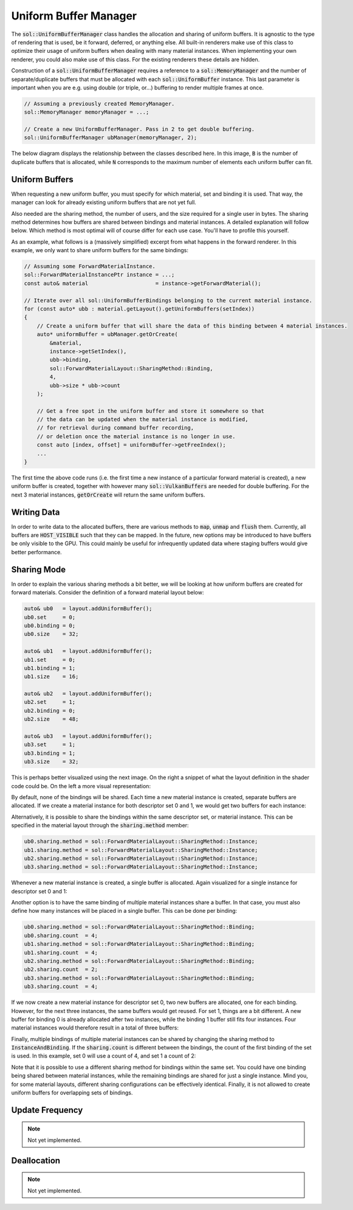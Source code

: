 Uniform Buffer Manager
======================

The :code:`sol::UniformBufferManager` class handles the allocation and sharing of uniform buffers. It is agnostic to
the type of rendering that is used, be it forward, deferred, or anything else. All built-in renderers make use of this 
class to optimize their usage of uniform buffers when dealing with many material instances. When implementing your own 
renderer, you could also make use of this class. For the existing renderers these details are hidden.

Construction of a :code:`sol::UniformBufferManager` requires a reference to a :code:`sol::MemoryManager` and the number 
of separate/duplicate buffers that must be allocated with each :code:`sol::UniformBuffer` instance. This last parameter 
is important when you are e.g. using double (or triple, or...) buffering to render multiple frames at once.

.. code-block:: cpp

    // Assuming a previously created MemoryManager.
    sol::MemoryManager memoryManager = ...;

    // Create a new UniformBufferManager. Pass in 2 to get double buffering.
    sol::UniformBufferManager ubManager(memoryManager, 2);

The below diagram displays the relationship between the classes described here. In this image, :code:`B` is the number 
of duplicate buffers that is allocated, while :code:`N` corresponds to the maximum number of elements each uniform 
buffer can fit.

.. image:: /_static/images/render/uniform_buffer_manager.svg
    :alt: Diagram of the UniformBufferManager.
    :align: center

Uniform Buffers
---------------

When requesting a new uniform buffer, you must specify for which material, set and binding it is used. That way, the 
manager can look for already existing uniform buffers that are not yet full.

Also needed are the sharing method, the number of users, and the size required for a single user in bytes. The sharing 
method determines how buffers are shared between bindings and material instances. A detailed explanation will follow 
below. Which method is most optimal will of course differ for each use case. You'll have to profile this yourself.

As an example, what follows is a (massively simplified) excerpt from what happens in the forward renderer. In this 
example, we only want to share uniform buffers for the same bindings:

.. code-block:: cpp

    // Assuming some ForwardMaterialInstance.
    sol::ForwardMaterialInstancePtr instance = ...;
    const auto& material                     = instance->getForwardMaterial();

    // Iterate over all sol::UniformBufferBindings belonging to the current material instance.
    for (const auto* ubb : material.getLayout().getUniformBuffers(setIndex))
    {
        // Create a uniform buffer that will share the data of this binding between 4 material instances.
        auto* uniformBuffer = ubManager.getOrCreate(
            &material, 
            instance->getSetIndex(), 
            ubb->binding, 
            sol::ForwardMaterialLayout::SharingMethod::Binding,
            4,
            ubb->size * ubb->count
        );

        // Get a free spot in the uniform buffer and store it somewhere so that 
        // the data can be updated when the material instance is modified, 
        // for retrieval during command buffer recording,
        // or deletion once the material instance is no longer in use.
        const auto [index, offset] = uniformBuffer->getFreeIndex();
        ... 
    }

The first time the above code runs (i.e. the first time a new instance of a particular forward material is created), a 
new uniform buffer is created, together with however many :code:`sol::VulkanBuffers` are needed for double buffering.
For the next 3 material instances, :code:`getOrCreate` will return the same uniform buffers.

Writing Data
------------

In order to write data to the allocated buffers, there are various methods to :code:`map`, :code:`unmap` and 
:code:`flush` them. Currently, all buffers are :code:`HOST_VISIBLE` such that they can be mapped. In the future, new 
options may be introduced to have buffers be only visible to the GPU. This could mainly be useful for infrequently 
updated data where staging buffers would give better performance.

Sharing Mode
------------

In order to explain the various sharing methods a bit better, we will be looking at how uniform buffers are created for 
forward materials. Consider the definition of a forward material layout below:

.. code-block:: cpp

    auto& ub0   = layout.addUniformBuffer();
    ub0.set     = 0;
    ub0.binding = 0;
    ub0.size    = 32;

    auto& ub1   = layout.addUniformBuffer();
    ub1.set     = 0;
    ub1.binding = 1;
    ub1.size    = 16;

    auto& ub2   = layout.addUniformBuffer();
    ub2.set     = 1;
    ub2.binding = 0;
    ub2.size    = 48;

    auto& ub3   = layout.addUniformBuffer();
    ub3.set     = 1;
    ub3.binding = 1;
    ub3.size    = 32;

This is perhaps better visualized using the next image. On the right a snippet of what the layout definition in the 
shader code could be. On the left a more visual representation:

.. image:: /_static/images/render/shader_layout.svg
    :alt: Visual representation of the layout defined in the previous code snippet.
    :align: center

By default, none of the bindings will be shared. Each time a new material instance is created, separate buffers are 
allocated. If we create a material instance for both descriptor set 0 and 1, we would get two buffers for each instance:

.. image:: /_static/images/render/shared_none.svg
    :alt: Diagram of buffer layout when no bindings are shared.
    :align: center

Alternatively, it is possible to share the bindings within the same descriptor set, or material instance. This can be 
specified in the material layout through the :code:`sharing.method` member:

.. code-block:: cpp

    ub0.sharing.method = sol::ForwardMaterialLayout::SharingMethod::Instance;
    ub1.sharing.method = sol::ForwardMaterialLayout::SharingMethod::Instance;
    ub2.sharing.method = sol::ForwardMaterialLayout::SharingMethod::Instance;
    ub3.sharing.method = sol::ForwardMaterialLayout::SharingMethod::Instance;

Whenever a new material instance is created, a single buffer is allocated. Again visualized for a single instance for 
descriptor set 0 and 1:

.. image:: /_static/images/render/shared_instance.svg
    :alt: Diagram of buffer layout when bindings within the same material instance are shared.
    :align: center

Another option is to have the same binding of multiple material instances share a buffer. In that case, you must also
define how many instances will be placed in a single buffer. This can be done per binding:

.. code-block:: cpp

    ub0.sharing.method = sol::ForwardMaterialLayout::SharingMethod::Binding;
    ub0.sharing.count  = 4;
    ub1.sharing.method = sol::ForwardMaterialLayout::SharingMethod::Binding;
    ub1.sharing.count  = 4;
    ub2.sharing.method = sol::ForwardMaterialLayout::SharingMethod::Binding;
    ub2.sharing.count  = 2;
    ub3.sharing.method = sol::ForwardMaterialLayout::SharingMethod::Binding;
    ub3.sharing.count  = 4;

If we now create a new material instance for descriptor set 0, two new buffers are allocated, one for each binding. 
However, for the next three instances, the same buffers would get reused. For set 1, things are a bit different. A new 
buffer for binding 0 is already allocated after two instances, while the binding 1 buffer still fits four instances. 
Four material instances would therefore result in a total of three buffers:

.. image:: /_static/images/render/shared_binding.svg
    :alt: Diagram of buffer layout when the same binding of multiple material instance is shared.
    :align: center

Finally, multiple bindings of multiple material instances can be shared by changing the sharing method to 
:code:`InstanceAndBinding`. If the :code:`sharing.count` is different between the bindings, the count of the first 
binding of the set is used. In this example, set 0 will use a count of 4, and set 1 a count of 2:

.. image:: /_static/images/render/shared_both.svg
    :alt: Diagram of buffer layout when bindings of multiple material instances are shared.
    :align: center

Note that it is possible to use a different sharing method for bindings within the same set. You could have one binding 
being shared between material instances, while the remaining bindings are shared for just a single instance. Mind you, 
for some material layouts, different sharing configurations can be effectively identical. Finally, it is not allowed to 
create uniform buffers for overlapping sets of bindings.

Update Frequency
----------------

.. note::
    Not yet implemented.


Deallocation
------------

.. note::
    Not yet implemented.
